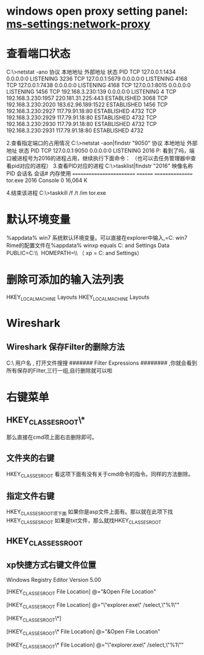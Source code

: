 * windows open proxy setting panel: ms-settings:network-proxy
* 查看端口状态
C:\>netstat -ano
  协议    本地地址                     外部地址               状态                   PID
  TCP    127.0.0.1:1434         0.0.0.0:0              LISTENING       3236
  TCP    127.0.0.1:5679         0.0.0.0:0              LISTENING       4168
  TCP    127.0.0.1:7438         0.0.0.0:0              LISTENING       4168
  TCP    127.0.0.1:8015         0.0.0.0:0              LISTENING       1456
  TCP    192.168.3.230:139      0.0.0.0:0              LISTENING       4
  TCP    192.168.3.230:1957     220.181.31.225:443     ESTABLISHED     3068
  TCP    192.168.3.230:2020     183.62.96.189:1522     ESTABLISHED     1456
  TCP    192.168.3.230:2927     117.79.91.18:80        ESTABLISHED     4732
  TCP    192.168.3.230:2929     117.79.91.18:80        ESTABLISHED     4732
  TCP    192.168.3.230:2930     117.79.91.18:80        ESTABLISHED     4732
  TCP    192.168.3.230:2931     117.79.91.18:80        ESTABLISHED     4732
 
2.查看指定端口的占用情况
C:\>netstat -aon|findstr "9050"
  协议    本地地址                     外部地址               状态                   PID
  TCP    127.0.0.1:9050         0.0.0.0:0              LISTENING       2016
P: 看到了吗，端口被进程号为2016的进程占用，继续执行下面命令： （也可以去任务管理器中查看pid对应的进程）
3.查看PID对应的进程
C:\>tasklist|findstr "2016"
 映像名称                       PID 会话名              会话#       内存使用
 ========================= ======== ================
  tor.exe                     2016 Console                 0     16,064 K 

4.结束该进程
C:\>taskkill /f /t /im tor.exe
* 默认环境变量
%appdata%
win7 系统默认环境变量。可以直接在explorer中输入,=C:\Users\ab\AppData\Roaming
win7 Rime的配置文件在%appdata%\rime
winxp equals C:\Documents and Settings\xwrj\Application Data
PUBLIC=C:\\Users\\Public 
HOMEPATH=\\Users\\用户名  （ xp = C:\Documents and Settings\xwrj）
* 删除可添加的输入法列表
HKEY_LOCAL_MACHINE\SYSTEM\ControlSet001\Control\Keyboard Layouts\E0230804
HKEY_LOCAL_MACHINE\SYSTEM\ControlSet002\Control\Keyboard Layouts\E0230804
* Wireshark
** Wireshark 保存Filter的删除方法
C:\Users\ 用户名 \AppData\Roaming\Wireshark文件夹下有一个preferences文件,
打开文件搜搜  ####### Filter Expressions ######## ,你就会看到所有保存的Filter,三行一组,自行删除就可以啦
* 右键菜单
** HKEY_CLASSES_ROOT\*\shell\cmd\command
那么直接在cmd项上面右击删除即可。

** 文件夹的右键
HKEY_CLASSES_ROOT\Directory\shell
看这项下面有没有关于cmd命令的指令。同样的方法删除。

** 指定文件右键
HKEY_CLASSES_ROOT项下面
如果你是asp文件上面有。那以就在此项下找HKEY_CLASSES_ROOT\aspfile
如果是txt文件，那么就找HKEY_CLASSES_ROOT\txtfile

** HKEY_CLASSESS_ROOT\Folder\shell

** xp快捷方式右键文件位置
Windows Registry Editor Version 5.00

[HKEY_CLASSES_ROOT\Directory\shell\Open File Location]
@="&Open File Location"

[HKEY_CLASSES_ROOT\Directory\shell\Open File Location\command]
@="\"explorer.exe\" /select,\"%1\""

[HKEY_CLASSES_ROOT\*\shell]

[HKEY_CLASSES_ROOT\*\shell\Open File Location]
@="&Open File Location"

[HKEY_CLASSES_ROOT\*\shell\Open File Location\command]
@="\"explorer.exe\" /select,\"%1\""


